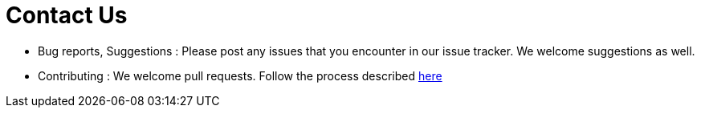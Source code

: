 # Contact Us

- Bug reports, Suggestions : Please post any issues that you encounter in our issue tracker. We welcome suggestions as well.
- Contributing : We welcome pull requests. Follow the process described https://www.atlassian.com/git/tutorials/comparing-workflows/forking-workflow[here]
